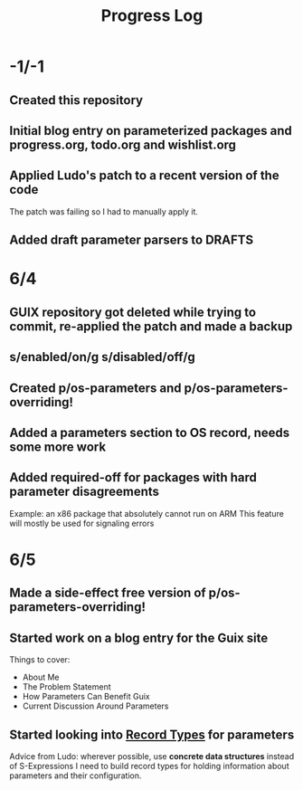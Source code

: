 #+TITLE:Progress Log
* -1/-1
** Created this repository
** Initial blog entry on parameterized packages and progress.org, todo.org and wishlist.org
** Applied Ludo's patch to a recent version of the code
The patch was failing so I had to manually apply it.
** Added draft parameter parsers to DRAFTS
* 6/4
** GUIX repository got deleted while trying to commit, re-applied the patch and made a backup
** s/enabled/on/g s/disabled/off/g
** Created p/os-parameters and p/os-parameters-overriding!
** Added a parameters section to OS record, needs some more work
** Added required-off for packages with hard parameter disagreements
Example: an x86 package that absolutely cannot run on ARM
This feature will mostly be used for signaling errors
* 6/5
** Made a side-effect free version of p/os-parameters-overriding!
** Started work on a blog entry for the Guix site
Things to cover:
- About Me
- The Problem Statement
- How Parameters Can Benefit Guix
- Current Discussion Around Parameters
** Started looking into [[https://www.gnu.org/software/guile/manual/html_node/SRFI_002d9-Records.html][Record Types]] for parameters
Advice from Ludo: wherever possible, use *concrete data structures* instead of S-Expressions
I need to build record types for holding information about parameters and their configuration.
